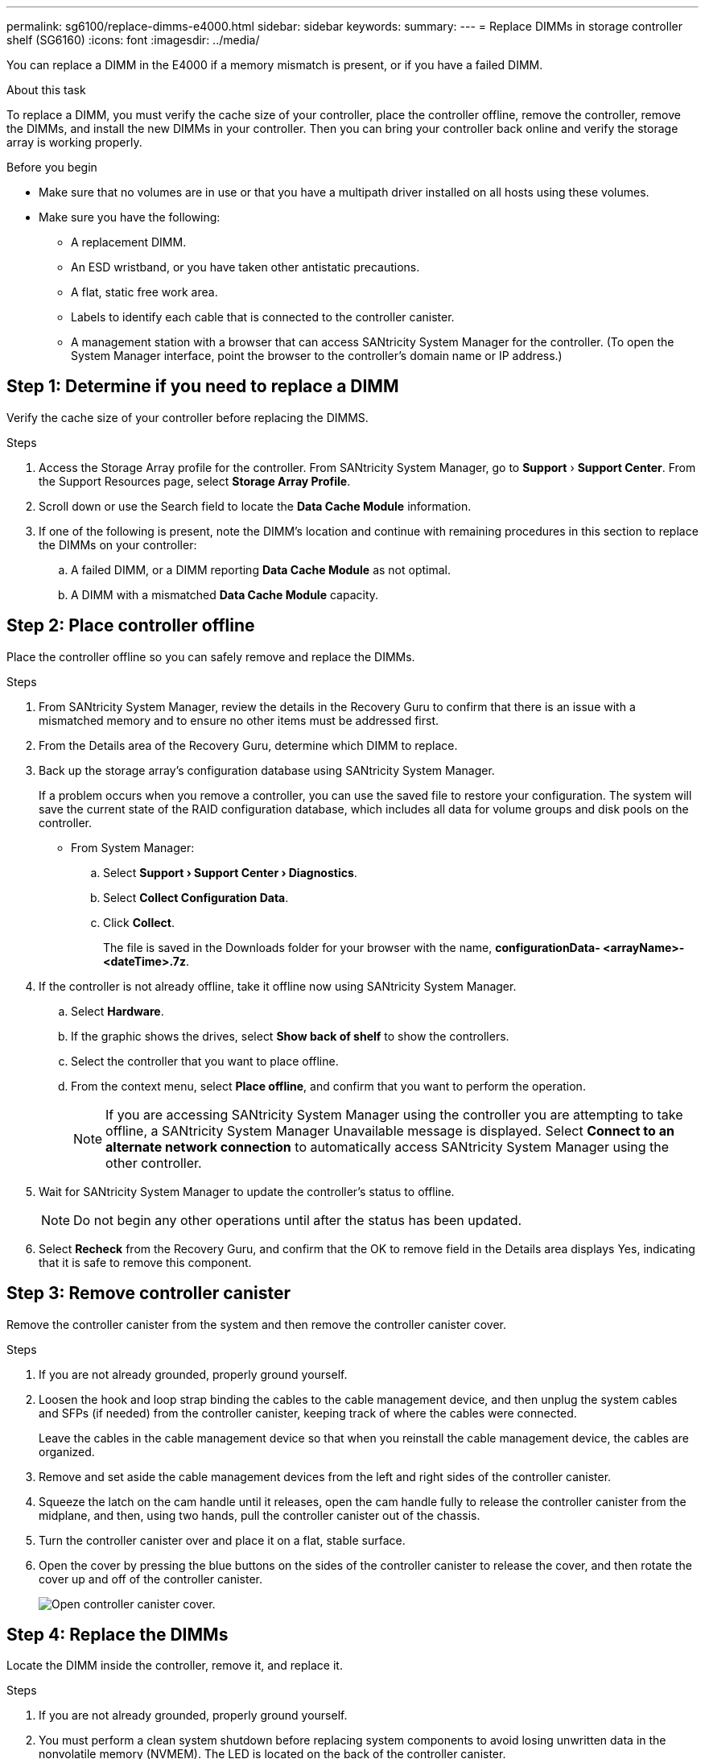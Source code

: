 ---
permalink: sg6100/replace-dimms-e4000.html
sidebar: sidebar
keywords: 
summary: 
---
= Replace DIMMs in storage controller shelf (SG6160)
:icons: font
:imagesdir: ../media/

[.lead]
You can replace a DIMM in the E4000 if a memory mismatch is present, or if you have a failed DIMM.

.About this task

To replace a DIMM, you must verify the cache size of your controller, place the controller offline, remove the controller, remove the DIMMs, and install the new DIMMs in your controller. Then you can bring your controller back online and verify the storage array is working properly.

.Before you begin

* Make sure that no volumes are in use or that you have a multipath driver installed on all hosts using these volumes.
*  Make sure you have the following:
** A replacement DIMM.
** An ESD wristband, or you have taken other antistatic precautions.
** A flat, static free work area.
** Labels to identify each cable that is connected to the controller canister.
** A management station with a browser that  can access SANtricity System Manager for the controller. (To open the System Manager interface, point the browser to the controller’s domain name or IP address.)

== Step 1: Determine if you need to replace a DIMM

Verify the cache size of your controller before replacing the DIMMS.

.Steps

. Access the Storage Array profile for the controller. From SANtricity System Manager, go to *Support* › *Support Center*. From the Support Resources page, select *Storage Array Profile*.
. Scroll down or use the Search field to locate the *Data Cache Module* information.
. If one of the following is present, note the DIMM’s location and continue with remaining procedures in this section to replace the DIMMs on your controller:
.. A failed DIMM, or a DIMM reporting *Data Cache Module* as not optimal.
.. A DIMM with a mismatched *Data Cache Module* capacity.

== Step 2: Place controller offline

Place the controller offline so you can safely remove and replace the DIMMs.

.Steps

. From SANtricity System Manager, review the details in the Recovery Guru to confirm that there is an issue with a mismatched memory and to ensure no other items must be addressed first.
. From the Details area of the Recovery Guru, determine which DIMM to replace.
. Back up the storage array’s configuration database using SANtricity System Manager.
+
If a problem occurs when you remove a controller, you can use the saved file to restore your configuration. The system will save the current state of the RAID configuration database, which includes all data for volume groups and disk pools on the controller.
+
* From System Manager:
+
.. Select *Support › Support Center › Diagnostics*.
.. Select *Collect Configuration Data*.
.. Click *Collect*.
+
The file is saved in the Downloads folder for your browser with the name, *configurationData-
<arrayName>-<dateTime>.7z*.
. If the controller is not already offline, take it offline now using SANtricity System Manager.
.. Select *Hardware*.
.. If the graphic shows the drives, select *Show back of shelf* to show the controllers.
.. Select the controller that you want to place offline.
.. From the context menu, select *Place offline*, and confirm that you want to perform the operation.
+
NOTE: If you are accessing SANtricity System Manager using the controller you are attempting to take offline, a SANtricity System Manager Unavailable message is displayed. Select *Connect to an alternate network connection* to automatically access SANtricity System Manager using the other controller.
. Wait for SANtricity System Manager to update the controller’s status to offline.
+
NOTE: Do not begin any other operations until after the status has been updated.
. Select *Recheck* from the Recovery Guru, and confirm that the OK to remove field in the Details area
displays Yes, indicating that it is safe to remove this component.

== Step 3: Remove controller canister

Remove the controller canister from the system and then remove the controller canister cover.

.Steps

. If you are not already grounded, properly ground yourself.
. Loosen the hook and loop strap binding the cables to the cable management device, and then unplug the system cables and SFPs (if needed) from the controller canister, keeping track of where the cables were connected.
+
Leave the cables in the cable management device so that when you reinstall the cable management device, the cables are organized.
. Remove and set aside the cable management devices from the left and right sides of the controller canister.
. Squeeze the latch on the cam handle until it releases, open the cam handle fully to release the controller canister from the midplane, and then, using two hands, pull the controller canister out of the chassis.
. Turn the controller canister over and place it on a flat, stable surface.
. Open the cover by pressing the blue buttons on the sides of the controller canister to release the cover, and then rotate the cover up and off of the controller canister.
+
image::../media/drw_E4000_open_controller_module_cover_IEOPS-870.png[Open controller canister cover.]


== Step 4: Replace the DIMMs

Locate the DIMM inside the controller, remove it, and replace it.

.Steps

. If you are not already grounded, properly ground yourself.
. You must perform a clean system shutdown before replacing system components to avoid losing unwritten data in the nonvolatile memory (NVMEM). The LED is located on the back of the controller canister.
. If the NVMEM LED is not flashing, there is no content in the NVMEM; you can skip the following steps and proceed to the next task in this procedure.
. If the NVMEM LED is flashing, there is data in the NVMEM and you must disconnect the battery to clear the memory:
.. Remove the battery from the controller canister by pressing the blue button on the side of the controller canister.
.. Slide the battery up until it clears the holding brackets, and then lift the battery out of the controller canister.
.. Locate the battery cable, press the clip on the battery plug to release the lock clip from the plug socket, and then unplug the battery cable from the socket.
.. Confirm that the NVMEM LED is no longer lit.
.. Reconnect the battery connector and recheck the LED on the back of the controller.
.. Unplug the battery cable.
. Locate the DIMMs on your controller canister.
. Note the orientation and location of the DIMM in the socket so that you can insert the replacement DIMM in the proper orientation.
. Eject the DIMM from its slot by slowly pushing apart the two DIMM ejector tabs on either side of the DIMM, and then slide the DIMM out of the slot.
+
The DIMM will rotate up a little.
. Rotate the DIMM as far as it will go, and then slide the DIMM out of the socket.
+
NOTE: Carefully hold the DIMM by the edges to avoid pressure on the components on the DIMM circuit board.
+
image::../media/drw_E4000_replace_dimms_IEOPS-865.png[Remove DIMMS.]
+
|===
a|image::../media/legend_icon_01.png[] |DIMM ejector tabs
a|
image::../media/legend_icon_02.png[]
|DIMMS
|===
. Remove the replacement DIMM from the antistatic shipping bag, hold the DIMM by the corners, and align it to the slot.
+
The notch among the pins on the DIMM should line up with the tab in the socket.
. Insert the DIMM squarely into the slot.
+
The DIMM fits tightly in the slot, but should go in easily. If not, realign the DIMM with the slot and reinsert it.
+
NOTE: Visually inspect the DIMM to verify that it is evenly aligned and fully inserted into the slot.
. Push carefully, but firmly, on the top edge of the DIMM until the ejector tabs snap into place over the notches at the ends of the DIMM.
. Reconnect the battery:
.. Plug in the battery.
.. Make sure that the plug locks down into the battery power socket on the motherboard.
.. Align the battery with the holding brackets on the sheet metal side wall.
.. Slide the battery pack down until the battery latch engages and clicks into the opening on the side wall.
. Reinstall the controller canister cover.


== Step 5: Reinstall the controller canister

Reinstall the controller canister into the chassis.

.Steps

. If you are not already grounded, properly ground yourself.
. If you have not already done so, replace the cover on the controller canister.
. Turn the controller canister over and align the end with the opening in the chassis.
. Gently push the controller canister halfway into the system. Align the end of the controller canister with the opening in the chassis, and then gently push the controller canister halfway into the system.
+
NOTE: Do not completely insert the controller canister in the chassis until instructed to do so.
. Recable the system, as needed.
+
If you removed the media converters (QSFPs or SFPs), remember to reinstall them if you are using fiber optic cables.
. Complete the reinstallation of the controller canister:
.. With the cam handle in the open position, firmly push the controller canister in until it meets the midplane and is fully seated, and then close the cam handle to the locked position.
+
NOTE: Do not use excessive force when sliding the controller canister into the chassis to avoid damaging the connectors.
+
The controller begins to boot as soon as it is seated in the chassis.
.. If you have not already done so, reinstall the cable management device.
.. Bind the cables to the cable management device with the hook and loop strap.
. Reboot the controller canister.
+
During the boot process, you might see the following prompts:
+
* A prompt warning of a system ID mismatch and asking to override the system ID.
* A prompt warning that when entering Maintenance mode in an HA configuration you must ensure that the healthy controller remains down. You can safely respond y to these prompts.


== Step 6: Complete DIMMs replacement

Place the controller online, collect support data, and resume operations.

.Steps

. Place controller online.
.. In System Manager, navigate to the Hardware page.
.. Select *Show back of controller*.
.. Select the controller with the replaced DIMMs.
.. Select *Place online* from the drop-down list.
. As the controller boots, check the controller LEDs.
+
When communication with the other controller is reestablished:

* The amber Attention LED remains on.
* The Host Link LEDs might be on, blinking, or off, depending on the host interface.
. When the controller is back online, confirm that its status is Optimal and check the controller shelf’s Attention LEDs.
+
If the status is not Optimal or if any of the Attention LEDs are on, confirm that all cables are correctly seated and the controller canister is installed correctly. If necessary, remove and reinstall the controller canister.
NOTE: If you cannot resolve the problem, contact technical support.
. Click *Hardware › Support › Upgrade Center* to ensure that the latest version of SANtricity OS is installed.
+
As needed, install the latest version.
. Verify that all volumes have been returned to the preferred owner.
.. Select *Storage › Volumes*. From the *All Volumes* page, verify that volumes are distributed to their preferred owners. Select *More › Change ownership* to view volume owners.
.. If volumes are all owned by preferred owner continue to Step 6.
.. If none of the volumes are returned, you must manually return the volumes. Go to *More › Redistribute volumes*.
.. If there is no Recovery Guru present or if following the Recovery Guru steps the volumes are still not returned to their preferred owners contact support.
. Collect support data for your storage array using SANtricity System Manager.
.. Select *Support › Support Center › Diagnostics*.
.. Select *Collect Support Data*.
.. Click *Collect*.
+
The file is saved in the Downloads folder for your browser with the name, *support-data.7z*.